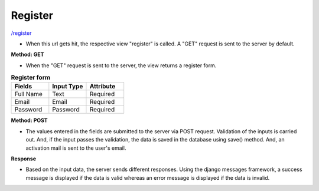 Register
========

`/register <http://127.0.0.1:8000/register/>`_

* When this url gets hit, the respective view "register" is called. A "GET" request is sent to the server by default.

**Method: GET**

* When the "GET" request is sent to the server, the view returns a register form.

.. list-table:: **Register form**
   :widths: 25 25 25
   :header-rows: 1

   * - Fields
     - Input Type
     - Attribute
   * - Full Name
     - Text
     - Required
   * - Email
     - Email
     - Required
   * - Password
     - Password
     - Required


**Method: POST**

* The values entered in the fields are submitted to the server via POST request. Validation of the inputs is carried out. And, if the input passes the validation, the data is saved in the database using save() method. And, an activation mail is sent to the user's email.

**Response**

* Based on the input data, the server sends different responses. Using the django messages framework, a success message is displayed if the data is valid whereas an error message is displayed if the data is invalid.
